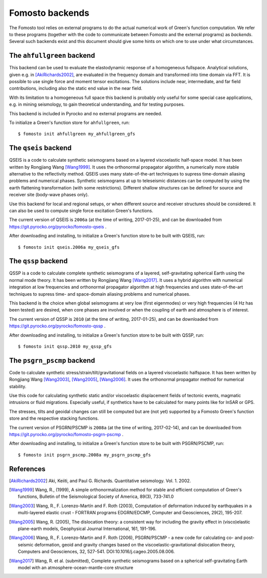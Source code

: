 Fomosto backends
================

The Fomosto tool relies on external programs to do the actual numerical work of
Green's function computation. We refer to these programs (together with the
code to communicate between Fomosto and the external programs) as *backends*.
Several such backends exist and this document should give some
hints on which one to use under what circumstances.

.. highlight:: console

The ``ahfullgreen`` backend
---------------------------

This backend can be used to evaluate the elastodynamic response of a
homogeneous fullspace. Analytical solutions, given e.g. in [AkiRichards2002]_,
are evaluated in the frequency domain and transformed into time domain via FFT.
It is possible to use single force and moment tensor excitations. The solutions
include near, intermediate, and far field contributions, including also the
static end value in the near field.

With its limitation to a homogeneous full space this backend is probably only
useful for some special case applications, e.g. in mining seismology, to gain
theoretical understanding, and for testing purposes.

This backend is included in Pyrocko and no external programs are needed.

To initialize a Green's function store for ``ahfullgreen``, run::

    $ fomosto init ahfullgreen my_ahfullgreen_gfs

The ``qseis`` backend
---------------------

QSEIS is a code to calculate synthetic seismograms based on a layered
viscoelastic half-space model. It has been written by Rongjiang Wang
[Wang1999]_. It uses the orthonormal propagator algorithm, a numerically more
stable alternative to the reflectivity method. QSEIS uses many state-of-the-art
techniques to supress time-domain aliasing problems and numerical phases.
Synthetic seismograms at up to teleseismic distances can be computed by using
the earth flattening transformation (with some restrictions). Different shallow
structures can be defined for source and receiver site (body-wave phases only).

Use this backend for local and regional setups, or when different source and
receiver structures should be considered. It can also be used to compute single
force excitation Green's functions.

The current version of QSEIS is ``2006a`` (at the time of writing, 2017-01-25),
and can be downloaded from https://git.pyrocko.org/pyrocko/fomosto-qseis .

After downloading and installing, to initialize a Green's function store
to be built with QSEIS, run::

    $ fomosto init qseis.2006a my_qseis_gfs

The ``qssp`` backend
--------------------

QSSP is a code to calculate complete synthetic seismograms of a layered,
self-gravitating spherical Earth using the normal mode theory. It has been
written by Rongjiang Wang [Wang2017]_. It uses a hybrid algorithm with
numerical integration at low frequencies and orthonormal propagator algorithm
at high frequencies and uses state-of-the-art techniques to supress time- and
space-domain aliasing problems and numerical phases.

This backend is the choice when global seismograms at very low (first
eigenmodes) or very high frequencies (4 Hz has been tested) are desired, when
core phases are involved or when the coupling of earth and atmosphere is of
interest.

The current version of QSSP is ``2010`` (at the time of writing, 2017-01-25),
and can be downloaded from https://git.pyrocko.org/pyrocko/fomosto-qssp .

After downloading and installing, to initialize a Green's function store
to be built with QSSP, run::

    $ fomosto init qssp.2010 my_qssp_gfs

The ``psgrn_pscmp`` backend
---------------------------

Code to calculate synthetic stress/strain/tilt/gravitational fields on a
layered viscoelastic halfspace. It has been written by Rongjiang Wang
[Wang2003]_, [Wang2005]_, [Wang2006]_. It uses the orthonormal propagator
method for numerical stability.

Use this code for calculating synthetic static and/or viscoelastic displacement
fields of tectonic events, magmatic intrusions or fluid migrations. Especially
useful, if synthetics have to be calculated for many points like for InSAR or
GPS.

The stresses, tilts and geoidal changes can still be computed but are (not yet)
supported by a Fomosto Green's function store and the respective stacking
functions.

The current version of PSGRN/PSCMP is ``2008a`` (at the time of writing,
2017-02-14), and can be downloaded from
https://git.pyrocko.org/pyrocko/fomosto-psgrn-pscmp .

After downloading and installing, to initialize a Green's function store to be
built with PSGRN/PSCMP, run::

    $ fomosto init psgrn_pscmp.2008a my_psgrn_pscmp_gfs

References
----------

.. [AkiRichards2002] Aki, Keiiti, and Paul G. Richards. Quantitative
    seismology. Vol. 1. 2002.

.. [Wang1999] Wang, R., (1999), A simple orthonormalization method for stable
    and efficient computation of Green's functions, Bulletin of the
    Seismological Society of America, 89(3), 733-741.0

.. [Wang2003] Wang, R., F. Lorenzo-Martín and F. Roth (2003), Computation of
    deformation induced by earthquakes in a multi-layered elastic crust -
    FORTRAN programs EDGRN/EDCMP, Computer and Geosciences, 29(2), 195-207.

.. [Wang2005] Wang, R. (2005), The dislocation theory: a consistent way for
    including the gravity effect in (visco)elastic plane-earth models,
    Geophysical Journal International, 161, 191-196.

.. [Wang2006] Wang, R., F. Lorenzo-Martin and F. Roth (2006), PSGRN/PSCMP -
    a new code for calculating co- and post-seismic deformation, geoid and
    gravity changes based on the viscoelastic-gravitational dislocation theory,
    Computers and Geosciences, 32, 527-541. DOI:10.1016/j.cageo.2005.08.006.

.. [Wang2017] Wang, R. et al. (submitted), Complete synthetic seismograms
    based on a spherical self-gravitating Earth model with an
    atmosphere-ocean-mantle-core structure

